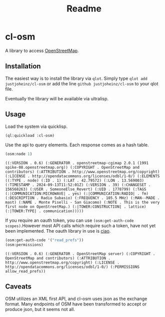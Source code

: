 #+title: Readme

* cl-osm

A library to access [[https://wiki.openstreetmap.org/wiki/API_v0.6][OpenStreetMap]].

** Installation

The easiest way is to install the library via ~qlot~. Simply type
~qlot add justjoheinz/cl-osm~ or add the line ~github justjoheinz/cl-osm~ to your qlot file.

Eventually the library will be available via ultralisp.

** Usage

Load the system via quicklisp.

#+begin_src lisp
(ql:quickload :cl-osm)
#+end_src

#+RESULTS:
| :CL-OSM |

Use the api to query elements.
Each response comes as a hash table.

#+begin_src lisp :exports both
(osm:node 1)
#+end_src

#+RESULTS:
: ((:VERSION . 0.6) (:GENERATOR . openstreetmap-cgimap 2.0.1 (1991 spike-08.openstreetmap.org)) (:COPYRIGHT . OpenStreetMap and contributors) (:ATTRIBUTION . http://www.openstreetmap.org/copyright) (:LICENSE . http://opendatacommons.org/licenses/odbl/1-0/) (:ELEMENTS ((:TYPE . node) (:ID . 1) (:LAT . 42.79572) (:LON . 13.569003) (:TIMESTAMP . 2024-09-13T11:52:01Z) (:VERSION . 39) (:CHANGESET . 156568263) (:USER . SomeoneElse_Revert) (:UID . 1778799) (:TAGS (:|COMMUNICATION:MICROWAVE| . yes) (:|COMMUNICATION:RADIO| . fm) (:DESCRIPTION . Radio Subasio) (:FREQUENCY . 105.5 MHz) (:MAN--MADE . mast) (:NAME . Monte Piselli - San Giacomo) (:NOTE . This is the very first node on OpenStreetMap.) (:|TOWER:CONSTRUCTION| . lattice) (:|TOWER:TYPE| . communication)))))

If you require an oauth token, you can use ~(osm:get-auth-code scopes)~.However most API calls which require such a token, have not yet been implemented. The oauth library in use is [[https://github.com/kjinho/ciao][ciao]].

#+begin_src lisp :exports both
(osm:get-auth-code '("read_prefs"))
(osm:permissions)
#+end_src

#+RESULTS:
: ((:VERSION . 0.6) (:GENERATOR . OpenStreetMap server) (:COPYRIGHT . OpenStreetMap and contributors) (:ATTRIBUTION . http://www.openstreetmap.org/copyright) (:LICENSE . http://opendatacommons.org/licenses/odbl/1-0/) (:PERMISSIONS allow_read_prefs))


** Caveats

OSM utilizes an XML first API, and cl-osm uses json as the exchange format. Many endpoints of OSM have been transformed to accept or produce json, but it seems not all.
